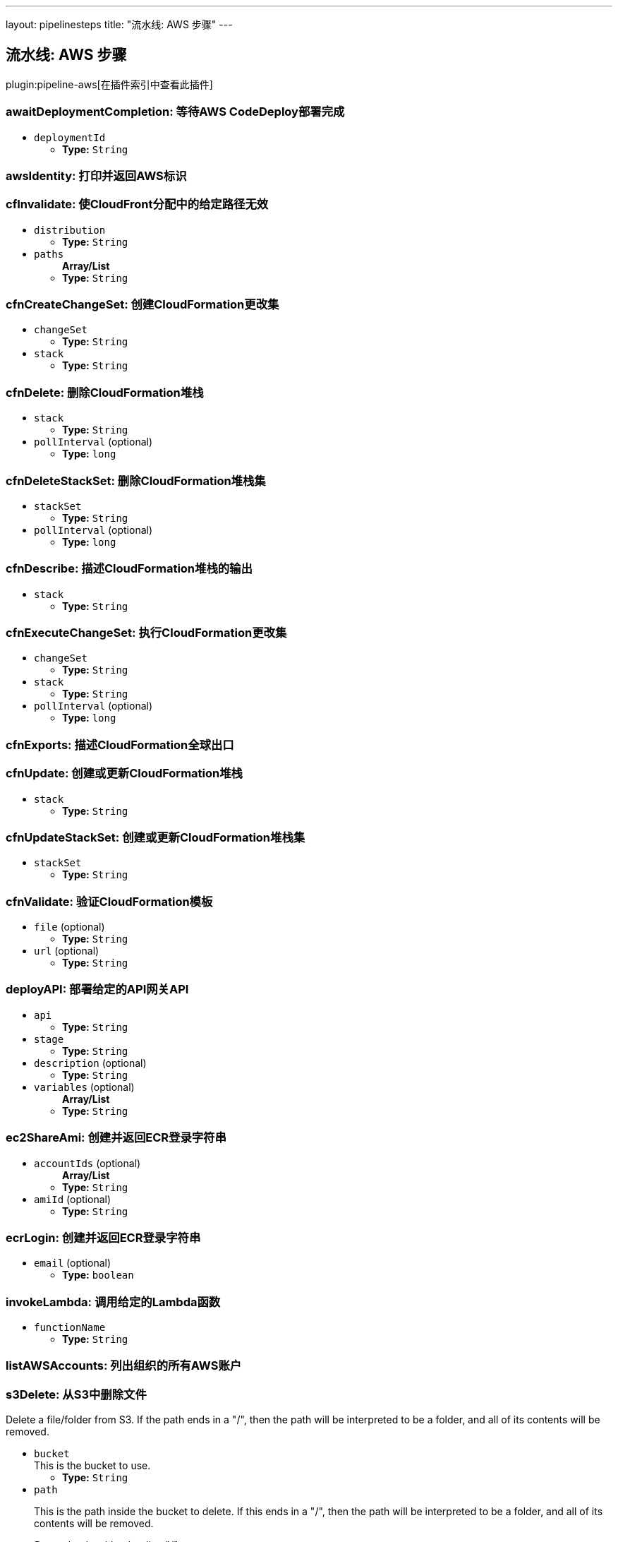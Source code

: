 ---
layout: pipelinesteps
title: "流水线: AWS 步骤"
---

:notitle:
:description:
:author:
:email: jenkinsci-users@googlegroups.com
:sectanchors:
:toc: left

== 流水线: AWS 步骤

plugin:pipeline-aws[在插件索引中查看此插件]

=== +awaitDeploymentCompletion+: 等待AWS CodeDeploy部署完成
++++
<ul><li><code>deploymentId</code>
<ul><li><b>Type:</b> <code>String</code></li></ul></li>
</ul>


++++
=== +awsIdentity+: 打印并返回AWS标识
++++
<ul></ul>


++++
=== +cfInvalidate+: 使CloudFront分配中的给定路径无效
++++
<ul><li><code>distribution</code>
<ul><li><b>Type:</b> <code>String</code></li></ul></li>
<li><code>paths</code>
<ul><b>Array/List</b><br/>
<li><b>Type:</b> <code>String</code></li></ul></li>
</ul>


++++
=== +cfnCreateChangeSet+: 创建CloudFormation更改集
++++
<ul><li><code>changeSet</code>
<ul><li><b>Type:</b> <code>String</code></li></ul></li>
<li><code>stack</code>
<ul><li><b>Type:</b> <code>String</code></li></ul></li>



++++
=== +cfnDelete+: 删除CloudFormation堆栈
++++
<ul><li><code>stack</code>
<ul><li><b>Type:</b> <code>String</code></li></ul></li>
<li><code>pollInterval</code> (optional)
<ul><li><b>Type:</b> <code>long</code></li></ul></li>
</ul>


++++
=== +cfnDeleteStackSet+: 删除CloudFormation堆栈集
++++
<ul><li><code>stackSet</code>
<ul><li><b>Type:</b> <code>String</code></li></ul></li>
<li><code>pollInterval</code> (optional)
<ul><li><b>Type:</b> <code>long</code></li></ul></li>
</ul>


++++
=== +cfnDescribe+: 描述CloudFormation堆栈的输出
++++
<ul><li><code>stack</code>
<ul><li><b>Type:</b> <code>String</code></li></ul></li>
</ul>


++++
=== +cfnExecuteChangeSet+: 执行CloudFormation更改集
++++
<ul><li><code>changeSet</code>
<ul><li><b>Type:</b> <code>String</code></li></ul></li>
<li><code>stack</code>
<ul><li><b>Type:</b> <code>String</code></li></ul></li>
<li><code>pollInterval</code> (optional)
<ul><li><b>Type:</b> <code>long</code></li></ul></li>
</ul>


++++
=== +cfnExports+: 描述CloudFormation全球出口
++++
<ul></ul>


++++
=== +cfnUpdate+: 创建或更新CloudFormation堆栈
++++
<ul><li><code>stack</code>
<ul><li><b>Type:</b> <code>String</code></li></ul></li>



++++
=== +cfnUpdateStackSet+: 创建或更新CloudFormation堆栈集
++++
<ul><li><code>stackSet</code>
<ul><li><b>Type:</b> <code>String</code></li></ul></li>



++++
=== +cfnValidate+: 验证CloudFormation模板
++++
<ul><li><code>file</code> (optional)
<ul><li><b>Type:</b> <code>String</code></li></ul></li>
<li><code>url</code> (optional)
<ul><li><b>Type:</b> <code>String</code></li></ul></li>
</ul>


++++
=== +deployAPI+: 部署给定的API网关API
++++
<ul><li><code>api</code>
<ul><li><b>Type:</b> <code>String</code></li></ul></li>
<li><code>stage</code>
<ul><li><b>Type:</b> <code>String</code></li></ul></li>
<li><code>description</code> (optional)
<ul><li><b>Type:</b> <code>String</code></li></ul></li>
<li><code>variables</code> (optional)
<ul><b>Array/List</b><br/>
<li><b>Type:</b> <code>String</code></li></ul></li>
</ul>


++++
=== +ec2ShareAmi+: 创建并返回ECR登录字符串
++++
<ul><li><code>accountIds</code> (optional)
<ul><b>Array/List</b><br/>
<li><b>Type:</b> <code>String</code></li></ul></li>
<li><code>amiId</code> (optional)
<ul><li><b>Type:</b> <code>String</code></li></ul></li>
</ul>


++++
=== +ecrLogin+: 创建并返回ECR登录字符串
++++
<ul><li><code>email</code> (optional)
<ul><li><b>Type:</b> <code>boolean</code></li></ul></li>
</ul>


++++
=== +invokeLambda+: 调用给定的Lambda函数
++++
<ul><li><code>functionName</code>
<ul><li><b>Type:</b> <code>String</code></li></ul></li>



++++
=== +listAWSAccounts+: 列出组织的所有AWS账户
++++
<ul></ul>


++++
=== +s3Delete+: 从S3中删除文件
++++
<div><div> 
 <p> Delete a file/folder from S3. If the path ends in a "/", then the path will be interpreted to be a folder, and all of its contents will be removed. </p> 
</div></div>
<ul><li><code>bucket</code>
<div><div>
  This is the bucket to use. 
</div></div>

<ul><li><b>Type:</b> <code>String</code></li></ul></li>
<li><code>path</code>
<div><div> 
 <p> This is the path inside the bucket to delete. If this ends in a "/", then the path will be interpreted to be a folder, and all of its contents will be removed. </p> 
 <p> <i>Do not begin with a leading "/".</i> </p> 
</div></div>

<ul><li><b>Type:</b> <code>String</code></li></ul></li>
<li><code>pathStyleAccessEnabled</code> (optional)
<div><div>
  Enabled/Disable Path-style Access for AWS S3. 
</div></div>

<ul><li><b>Type:</b> <code>boolean</code></li></ul></li>
<li><code>payloadSigningEnabled</code> (optional)
<div><div>
  Enabled/Disable Payload Signing for AWS S3. 
</div></div>

<ul><li><b>Type:</b> <code>boolean</code></li></ul></li>
</ul>


++++
=== +s3Download+: 从S3复制文件
++++
<div><div> 
 <p> Download a file/folder from S3 to the local workspace. Set optional parameter force to true to overwrite any existing files in workspace. If the path ends with a /, then the complete virtual directory will be downloaded. </p> 
</div></div>
<ul><li><code>file</code>
<div><div>
  This is the local target file to download into. 
</div></div>

<ul><li><b>Type:</b> <code>String</code></li></ul></li>
<li><code>bucket</code>
<div><div>
  This is the bucket to use. 
</div></div>

<ul><li><b>Type:</b> <code>String</code></li></ul></li>
<li><code>pathStyleAccessEnabled</code> (optional)
<div><div>
  Enabled/Disable Path-style Access for AWS S3. 
</div></div>

<ul><li><b>Type:</b> <code>boolean</code></li></ul></li>
<li><code>payloadSigningEnabled</code> (optional)
<div><div>
  Enabled/Disable Payload Signing for AWS S3. 
</div></div>

<ul><li><b>Type:</b> <code>boolean</code></li></ul></li>
<li><code>force</code> (optional)
<div><div>
  Set this to true to overwrite local workspace files. 
</div></div>

<ul><li><b>Type:</b> <code>boolean</code></li></ul></li>
<li><code>path</code> (optional)
<div><div>
  This is the path inside the bucket to use. 
 <i>Do not begin with a leading "/".</i> 
</div></div>

<ul><li><b>Type:</b> <code>String</code></li></ul></li>
</ul>


++++
=== +s3FindFiles+: 在S3中查找文件
++++
<div><div> 
 <p> Return a list of all of the files/folders in the bucket. If path is given, then it will be used as the root of the search. Results are returned <i>relative</i> to path; if path is not given, then the results will contain the full S3 path. </p> 
 <p> The following all ultimately return one item referring to "path/to/my/file.ext"; however, by limiting the scope via path, the results are different. </p>
 <ul> 
  <li> files = s3FindFiles bucket: "my-bucket", glob: "path/to/my/file.ext"<br> // files[0].name = "file.ext"<br> // files[0].path = "path/to/my/file.ext" </li> 
  <li> files = s3FindFiles bucket: "my-bucket", path: "path/to/", glob: "my/file.ext"<br> // files[0].name = "file.ext"<br> // files[0].path = "my/file.ext" </li> 
  <li> files = s3FindFiles bucket: "my-bucket", path: "path/to/my/", glob: "file.ext"<br> // files[0].name = "file.ext"<br> // files[0].path = "file.ext" </li> 
 </ul> 
 <p></p> 
 <p> List every file in the bucket: </p>
 <ul> 
  <li>s3FindFiles bucket: "my-bucket", glob: "**", onlyFiles: true</li> 
 </ul> 
 <p></p> 
 <p> The return format is identical to that of the findFiles step. This will return an array of FileWrapper instances with the following properties: </p>
 <ul> 
  <li>name: the filename portion of the path (for "path/to/my/file.ext", this would be "file.ext")</li> 
  <li>path: the full path of the file, <i>relative</i> to the path specified (for path="path/to/", this property of the file "path/to/my/file.ext" would be "my/file.ext")</li> 
  <li>directory: true if this is a directory; false otherwise</li> 
  <li>length: the length of the file (this is always "0" for directories)</li> 
  <li>lastModified: the last modification timestamp, in milliseconds since the Unix epoch (this is always "0" for directories)</li> 
 </ul> When used in a string context, a FileWrapper object returns the value of its path. 
 <p></p> 
</div></div>
<ul><li><code>bucket</code>
<div><div>
  This is the bucket to use. 
</div></div>

<ul><li><b>Type:</b> <code>String</code></li></ul></li>
<li><code>pathStyleAccessEnabled</code> (optional)
<div><div>
  Enabled/Disable Path-style Access for AWS S3. 
</div></div>

<ul><li><b>Type:</b> <code>boolean</code></li></ul></li>
<li><code>payloadSigningEnabled</code> (optional)
<div><div>
  Enabled/Disable Payload Signing for AWS S3. 
</div></div>

<ul><li><b>Type:</b> <code>boolean</code></li></ul></li>
<li><code>glob</code> (optional)
<div><div> 
 <p> This is the glob to use to match files/folders. You may use a full file name/path (for example "path/to/file.ext"), but you may also use a glob (for example, "path/t*/file.*"). </p> 
 <p> If left blank, this will perform the equivalent function of "*". </p> 
 <p> To list absolutely everything, use "**". </p> 
</div></div>

<ul><li><b>Type:</b> <code>String</code></li></ul></li>
<li><code>onlyFiles</code> (optional)
<div><div>
  Set this to true to only return actual files. Otherwise, by default, this will return both files and folders. 
</div></div>

<ul><li><b>Type:</b> <code>boolean</code></li></ul></li>
<li><code>path</code> (optional)
<div><div>
  This is the path inside the bucket to use as the root of the search. 
 <i>Do not begin with a leading "/".</i> 
</div></div>

<ul><li><b>Type:</b> <code>String</code></li></ul></li>
</ul>


++++
=== +s3Upload+: 将文件复制到S3
++++
<div><div> 
 <p> Upload a file/folder from the workspace to an S3 bucket. If the file parameter denotes a directory, then the complete directory (including all subfolders) will be uploaded. </p> 
</div></div>
<ul><li><code>bucket</code>
<div><div>
  This is the bucket to use. 
</div></div>

<ul><li><b>Type:</b> <code>String</code></li></ul></li>
<li><code>pathStyleAccessEnabled</code> (optional)
<div><div>
  Enabled/Disable Path-style Access for AWS S3. 
</div></div>

<ul><li><b>Type:</b> <code>boolean</code></li></ul></li>
<li><code>payloadSigningEnabled</code> (optional)
<div><div>
  Enabled/Disable Payload Signing for AWS S3. 
</div></div>

<ul><li><b>Type:</b> <code>boolean</code></li></ul></li>
<li><code>acl</code> (optional)
<div><div> 
 <p> Canned ACL to add to the upload request. </p>
 <ul> 
  <li>Private : Specifies the owner is granted Full Control. No one else has access rights. This is the default access control policy for any new buckets or objects.</li> 
  <li>PublicRead : Specifies the owner is granted Full Control and to the All Users group grantee is granted Read access.</li> 
  <li>PublicReadWrite: Specifies the owner is granted Full Control and to the All Users group grantee is granted Read and Write access.</li> 
  <li>AuthenticatedRead: Specifies the owner is granted Full Control and to the Authenticated Users group grantee is granted Read access.</li> 
  <li>LogDeliveryWrite: Specifies the owner is granted Full Control and to the Log Delivery group grantee is granted Write access.</li> 
  <li>BucketOwnerRead: Specifies the owner of the bucket, but not necessarily the same as the owner of the object, is granted Read access.</li> 
  <li>BucketOwnerFullControl: Specifies the owner of the bucket, but not necessarily the same as the owner of the object, is granted Full Control.</li> 
  <li>AwsExecRead: Specifies the owner is granted Full Control and Amazon EC2 is granted {@link Permission#Read} access to GET an Amazon Machine Image (AMI) bundle from Amazon S3.</li> 
 </ul> 
 <p></p> 
</div></div>

<ul><li><b>Values:</b> <code>Private</code>, <code>PublicRead</code>, <code>PublicReadWrite</code>, <code>AuthenticatedRead</code>, <code>LogDeliveryWrite</code>, <code>BucketOwnerRead</code>, <code>BucketOwnerFullControl</code>, <code>AwsExecRead</code></li></ul></li>
<li><code>cacheControl</code> (optional)
<ul><li><b>Type:</b> <code>String</code></li></ul></li>
<li><code>contentType</code> (optional)
<ul><li><b>Type:</b> <code>String</code></li></ul></li>
<li><code>excludePathPattern</code> (optional)
<div><div>
  This is the pattern to use to exclude files 
 <i>Sample : "*.svg"</i> 
</div></div>

<ul><li><b>Type:</b> <code>String</code></li></ul></li>
<li><code>file</code> (optional)
<div><div>
  This is the local file to upload from the workspace. 
</div></div>

<ul><li><b>Type:</b> <code>String</code></li></ul></li>
<li><code>includePathPattern</code> (optional)
<div><div>
  This is the pattern to use to find files to push to S3 
 <i>Sample : "dist/**"</i> 
</div></div>

<ul><li><b>Type:</b> <code>String</code></li></ul></li>
<li><code>kmsId</code> (optional)
<ul><li><b>Type:</b> <code>String</code></li></ul></li>
<li><code>metadatas</code> (optional)
<div><div>
  Metadatas to add to push file. Multiple metadatas must be separated with a ';' and name and value separated by a ':'. 
 <i>Sample : "Content-Type:image/svg+xml;Another:AnotherValue"</i> 
</div></div>

<ul><b>Array/List</b><br/>
<li><b>Type:</b> <code>String</code></li></ul></li>
<li><code>path</code> (optional)
<div><div>
  This is the path inside the bucket to use. 
 <i>Do not begin with a leading "/".</i> 
</div></div>

<ul><li><b>Type:</b> <code>String</code></li></ul></li>
<li><code>workingDir</code> (optional)
<div><div>
  Working directories for s3Upload plugin 
 <i>Sample : "dist"</i> 
</div></div>

<ul><li><b>Type:</b> <code>String</code></li></ul></li>
</ul>


++++
=== +setAccountAlias+: 设置AWS账户别名
++++
<div><div> 
 <p> The <code>setAccountAlias</code> step set the given name as AWS account alias. </p> 
</div></div>
<ul><li><code>name</code>
<div><div>
  Name to use as account alias. 
</div></div>

<ul><li><b>Type:</b> <code>String</code></li></ul></li>
</ul>


++++
=== +snsPublish+: 将通知发布到SNS
++++
<ul><li><code>topicArn</code>
<ul><li><b>Type:</b> <code>String</code></li></ul></li>
<li><code>subject</code>
<ul><li><b>Type:</b> <code>String</code></li></ul></li>
<li><code>message</code>
<ul><li><b>Type:</b> <code>String</code></li></ul></li>
</ul>


++++
=== +updateIdP+: 更新第三方身份提供商
++++
<ul><li><code>name</code>
<ul><li><b>Type:</b> <code>String</code></li></ul></li>
<li><code>metadata</code>
<ul><li><b>Type:</b> <code>String</code></li></ul></li>
</ul>


++++
=== +updateTrustPolicy+: 更新IAM角色的信任策略
++++
<ul><li><code>roleName</code>
<ul><li><b>Type:</b> <code>String</code></li></ul></li>
<li><code>policyFile</code>
<ul><li><b>Type:</b> <code>String</code></li></ul></li>
</ul>


++++
=== +withAWS+: 为嵌套块设置AWS设置
++++
<div><div> 
 <p> The <code>withAWS</code> step provides authorization for the nested steps. You can provide region and profile information or let Jenkins assume a role in another or the same AWS account. You can mix all parameters in one <code>withAWS</code> block. </p> 
</div></div>
<ul><li><code>credentials</code> (optional)
<div><div>
  Use standard Jenkins UsernamePassword credentials. Note: the username should be your Access Key ID, and the password should be the Secret Access Key. 
</div></div>

<ul><li><b>Type:</b> <code>String</code></li></ul></li>
<li><code>endpointUrl</code> (optional)
<div><div>
  The AWS endpoint-url. 
</div></div>

<ul><li><b>Type:</b> <code>String</code></li></ul></li>
<li><code>externalId</code> (optional)
<div><div>
  (optional) The external ID. 
</div></div>

<ul><li><b>Type:</b> <code>String</code></li></ul></li>
<li><code>federatedUserId</code> (optional)
<div><div>
  (optional) The federated user ID. It generates a set of temporary credentials and allows you to push a federated user id into cloud trail for auditing. 
</div></div>

<ul><li><b>Type:</b> <code>String</code></li></ul></li>
<li><code>policy</code> (optional)
<div><div>
  (optional) An additional policy that is to be combined with the policy associated with the role. 
</div></div>

<ul><li><b>Type:</b> <code>String</code></li></ul></li>
<li><code>profile</code> (optional)
<div><div>
  Use this profile information from ~/.aws/config. 
</div></div>

<ul><li><b>Type:</b> <code>String</code></li></ul></li>
<li><code>region</code> (optional)
<div><div>
  The AWS region. 
</div></div>

<ul><li><b>Type:</b> <code>String</code></li></ul></li>
<li><code>role</code> (optional)
<div><div>
  Assume role information (
 <i>Role Account</i> is optional; it uses current account as default, 
 <i>External ID</i> is optional). 
</div></div>

<ul><li><b>Type:</b> <code>String</code></li></ul></li>
<li><code>roleAccount</code> (optional)
<div><div>
  (optional) The account to use. This uses current account by default. 
</div></div>

<ul><li><b>Type:</b> <code>String</code></li></ul></li>
</ul>


++++
